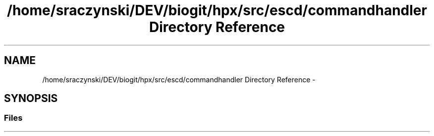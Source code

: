 .TH "/home/sraczynski/DEV/biogit/hpx/src/escd/commandhandler Directory Reference" 3 "Tue Feb 27 2018" "esc" \" -*- nroff -*-
.ad l
.nh
.SH NAME
/home/sraczynski/DEV/biogit/hpx/src/escd/commandhandler Directory Reference \- 
.SH SYNOPSIS
.br
.PP
.SS "Files"

.in +1c
.in -1c
